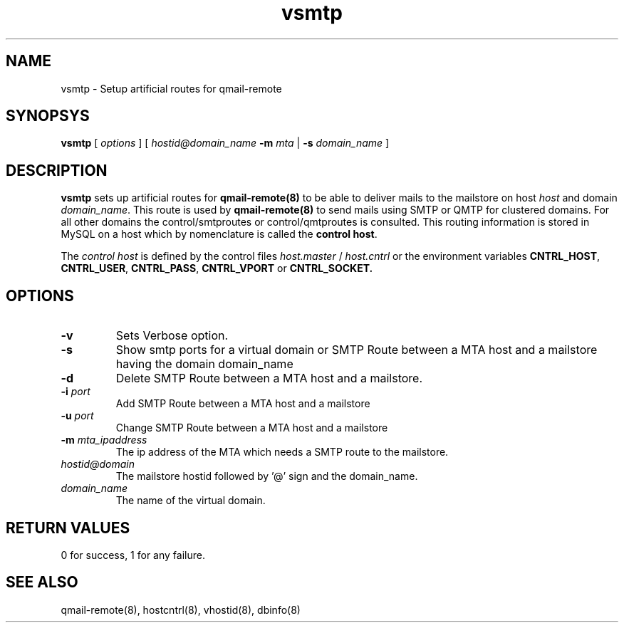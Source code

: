 .LL 8i
.TH vsmtp 8
.SH NAME
vsmtp \- Setup artificial routes for qmail-remote

.SH SYNOPSYS
.B vsmtp
[
.I options
]
[
.I hostid@domain_name
\fB\-m\fR \fImta\fR
|
\fB\-s\fR \fIdomain_name\fR
]

.SH DESCRIPTION
.PP
\fBvsmtp\fR sets up artificial routes for \fBqmail-remote(8)\fR to be able to deliver mails to the
mailstore on host \fIhost\fR and domain \fIdomain_name\fR. This route is used by \fBqmail-remote(8)\fR
to send mails using SMTP or QMTP for clustered domains. For all other domains the control/smtproutes or
control/qmtproutes is consulted. This routing information is stored in MySQL on a host which by nomenclature
is called the \fBcontrol host\fR.

.PP
The \fIcontrol host\fR is defined by the control files \fIhost.master\fR / \fIhost.cntrl\fR or the environment
variables \fBCNTRL_HOST\fR, \fBCNTRL_USER\fR, \fBCNTRL_PASS\fR, \fBCNTRL_VPORT\fR or \fBCNTRL_SOCKET\fB.

.SH OPTIONS
.PP
.TP
\fB\-v\fR
Sets Verbose option.
.TP
\fB\-s\fR
Show smtp ports for a virtual domain or SMTP Route between a MTA host and a mailstore having
the domain domain_name
.TP
\fB\-d\fR
Delete SMTP Route between a MTA host and a mailstore.
.TP
\fB\-i\fR \fIport\fR
Add SMTP Route between a MTA host and a mailstore
.TP
\fB\-u\fR \fIport\fR
Change SMTP Route between a MTA host and a mailstore
.TP
\fB\-m\fR \fImta_ipaddress\fR
The ip address of the MTA which needs a SMTP route to the mailstore.
.TP
\fIhostid@domain\fR
The mailstore hostid followed by '@' sign and the domain_name.
.TP
\fIdomain_name\fR
The name of the virtual domain.

.SH RETURN VALUES
0 for success, 1 for any failure.

.SH "SEE ALSO"
qmail-remote(8), hostcntrl(8), vhostid(8), dbinfo(8)
